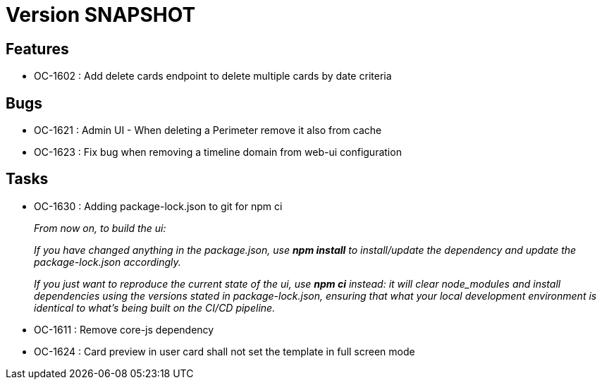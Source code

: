// Copyright (c) 2018-2021 RTE (http://www.rte-france.com)
// See AUTHORS.txt
// This document is subject to the terms of the Creative Commons Attribution 4.0 International license.
// If a copy of the license was not distributed with this
// file, You can obtain one at https://creativecommons.org/licenses/by/4.0/.
// SPDX-License-Identifier: CC-BY-4.0

= Version SNAPSHOT


== Features

* OC-1602 : Add delete cards endpoint to delete multiple cards by date criteria

== Bugs
* OC-1621 : Admin UI - When deleting a Perimeter remove it also from cache
* OC-1623 : Fix bug when removing a timeline domain from web-ui configuration

== Tasks

* OC-1630 : Adding package-lock.json to git for npm ci
+
_From now on, to build the ui:_
+
_If you have changed anything in the package.json, use *npm install* to install/update the dependency and update the package-lock.json accordingly._
+
_If you just want to reproduce the current state of the ui, use *npm ci* instead: it will clear node_modules and install dependencies using the versions stated in package-lock.json, ensuring that what your local development environment is identical to what's being built on the CI/CD pipeline._

* OC-1611 : Remove core-js dependency
* OC-1624 : Card preview in user card shall not set the template in full screen mode

